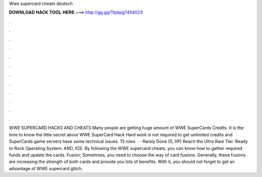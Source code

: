 Wwe supercard cheats deutsch

𝐃𝐎𝐖𝐍𝐋𝐎𝐀𝐃 𝐇𝐀𝐂𝐊 𝐓𝐎𝐎𝐋 𝐇𝐄𝐑𝐄 ===> http://gg.gg/11pbpg?454023

.

.

.

.

.

.

.

.

.

.

.

.

WWE SUPERCARD HACKS AND CHEATS Many people are getting huge amount of WWE SuperCards Credits. It is the time to know the little secret about WWE SuperCard Hack Hard work is not required to get unlimited credits and  SuperCards game servers have some technical issues. 13 rows ·  · Rarely Done (5, XP) Reach the Ultra Rare Tier. Ready to Rock Operating System: AND, IOS. By following the WWE supercard cheats, you can know how to gather required funds and update the cards. Fusion; Sometimes, you need to choose the way of card fusions. Generally, these fusions are increasing the strength of both cards and provide you lots of benefits. With it, you should not forget to get an advantage of WWE supercard glitch.